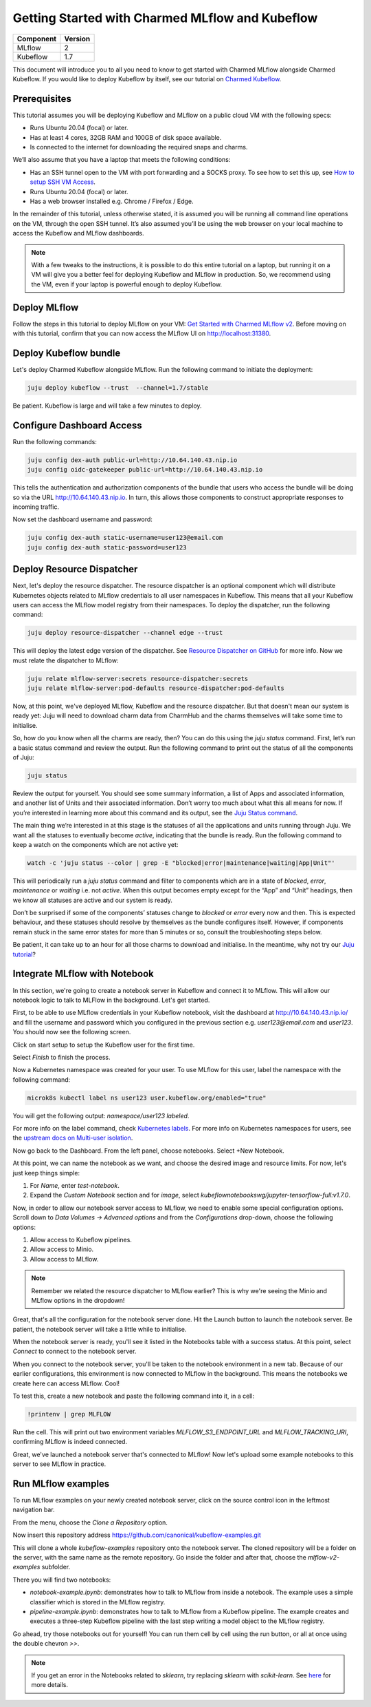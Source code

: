 Getting Started with Charmed MLflow and Kubeflow
================================================

+------------+---------+
| Component  | Version |
+============+=========+
| MLflow     | 2       |
+------------+---------+
| Kubeflow   | 1.7     |
+------------+---------+

This document will introduce you to all you need to know to get started with Charmed MLflow alongside Charmed Kubeflow. If you would like to deploy Kubeflow by itself, see our tutorial on `Charmed Kubeflow <https://charmed-kubeflow.io/docs/get-started-with-charmed-kubeflow>`_.

Prerequisites
-------------

This tutorial assumes you will be deploying Kubeflow and MLflow on a public cloud VM with the following specs:

- Runs Ubuntu 20.04 (focal) or later.
- Has at least 4 cores, 32GB RAM and 100GB of disk space available.
- Is connected to the internet for downloading the required snaps and charms.

We’ll also assume that you have a laptop that meets the following conditions:

- Has an SSH tunnel open to the VM with port forwarding and a SOCKS proxy. To see how to set this up, see `How to setup SSH VM Access </t/10872>`_.
- Runs Ubuntu 20.04 (focal) or later.
- Has a web browser installed e.g. Chrome / Firefox / Edge.

In the remainder of this tutorial, unless otherwise stated, it is assumed you will be running all command line operations on the VM, through the open SSH tunnel. It’s also assumed you’ll be using the web browser on your local machine to access the Kubeflow and MLflow dashboards.

.. note:: With a few tweaks to the instructions, it is possible to do this entire tutorial on a laptop, but running it on a VM will give you a better feel for deploying Kubeflow and MLflow in production. So, we recommend using the VM, even if your laptop is powerful enough to deploy Kubeflow.

Deploy MLflow
-------------

Follow the steps in this tutorial to deploy MLflow on your VM: `Get Started with Charmed MLflow v2 <https://discourse.charmhub.io/t/get-started-with-charmed-mlflow-v2/10693>`_. Before moving on with this tutorial, confirm that you can now access the MLflow UI on http://localhost:31380.

Deploy Kubeflow bundle
----------------------

Let's deploy Charmed Kubeflow alongside MLflow. Run the following command to initiate the deployment:

.. code-block:: bash

   juju deploy kubeflow --trust  --channel=1.7/stable

Be patient. Kubeflow is large and will take a few minutes to deploy.

Configure Dashboard Access
--------------------------

Run the following commands:

.. code-block:: bash

   juju config dex-auth public-url=http://10.64.140.43.nip.io
   juju config oidc-gatekeeper public-url=http://10.64.140.43.nip.io

This tells the authentication and authorization components of the bundle that users who access the bundle will be doing so via the URL http://10.64.140.43.nip.io. In turn, this allows those components to construct appropriate responses to incoming traffic.

Now set the dashboard username and password:

.. code-block:: bash

   juju config dex-auth static-username=user123@email.com
   juju config dex-auth static-password=user123

Deploy Resource Dispatcher
--------------------------

Next, let's deploy the resource dispatcher. The resource dispatcher is an optional component which will distribute Kubernetes objects related to MLflow credentials to all user namespaces in Kubeflow. This means that all your Kubeflow users can access the MLflow model registry from their namespaces. To deploy the dispatcher, run the following command:

.. code-block:: bash

   juju deploy resource-dispatcher --channel edge --trust

This will deploy the latest edge version of the dispatcher. See `Resource Dispatcher on GitHub <https://github.com/canonical/resource-dispatcher>`_ for more info. Now we must relate the dispatcher to MLflow:

.. code-block:: bash

   juju relate mlflow-server:secrets resource-dispatcher:secrets
   juju relate mlflow-server:pod-defaults resource-dispatcher:pod-defaults

Now, at this point, we've deployed MLflow, Kubeflow and the resource dispatcher. But that doesn't mean our system is ready yet: Juju will need to download charm data from CharmHub and the charms themselves will take some time to initialise.

So, how do you know when all the charms are ready, then? You can do this using the `juju status` command. First, let’s run a basic status command and review the output. Run the following command to print out the status of all the components of Juju:

.. code-block:: bash

   juju status

Review the output for yourself. You should see some summary information, a list of Apps and associated information, and another list of Units and their associated information. Don’t worry too much about what this all means for now. If you’re interested in learning more about this command and its output, see the `Juju Status command <https://juju.is/docs/olm/juju-status>`_.

The main thing we’re interested in at this stage is the statuses of all the applications and units running through Juju. We want all the statuses to eventually become `active`, indicating that the bundle is ready. Run the following command to keep a watch on the components which are not active yet:

.. code-block:: bash

   watch -c 'juju status --color | grep -E "blocked|error|maintenance|waiting|App|Unit"'

This will periodically run a `juju status` command and filter to components which are in a state of `blocked`, `error`, `maintenance` or `waiting` i.e. not `active`. When this output becomes empty except for the “App” and “Unit” headings, then we know all statuses are active and our system is ready.

Don’t be surprised if some of the components’ statuses change to `blocked` or `error` every now and then. This is expected behaviour, and these statuses should resolve by themselves as the bundle configures itself. However, if components remain stuck in the same error states for more than 5 minutes or so, consult the troubleshooting steps below.

.. details:: Expand to troubleshoot: Waiting for gateway relation

   An issue you might have is the `tensorboard-controller` component might be stuck with a status of `waiting` and a message “Waiting for gateway relation”. To fix this, run:

   .. code-block:: bash

      juju run --unit istio-pilot/0 -- "export JUJU_DISPATCH_PATH=hooks/config-changed; ./dispatch"

   This is a known issue, see `tensorboard-controller GitHub issue <https://github.com/canonical/bundle-kubeflow/issues/488>`_ for more info.

Be patient, it can take up to an hour for all those charms to download and initialise. In the meantime, why not try our `Juju tutorial <https://juju.is/docs/olm/get-started-with-juju>`_?

Integrate MLflow with Notebook
------------------------------

In this section, we're going to create a notebook server in Kubeflow and connect it to MLflow. This will allow our notebook logic to talk to MLFlow in the background. Let's get started.

First, to be able to use MLflow credentials in your Kubeflow notebook, visit the dashboard at http://10.64.140.43.nip.io/ and fill the username and password which you configured in the previous section e.g. `user123@email.com` and `user123`. You should now see the following screen.

Click on start setup to setup the Kubeflow user for the first time.

Select `Finish` to finish the process.

Now a Kubernetes namespace was created for your user. To use MLflow for this user, label the namespace with the following command:

.. code-block:: bash

   microk8s kubectl label ns user123 user.kubeflow.org/enabled="true"

You will get the following output: `namespace/user123 labeled`.

For more info on the label command, check `Kubernetes labels <https://kubernetes.io/docs/concepts/overview/working-with-objects/labels/>`_. For more info on Kubernetes namespaces for users, see the `upstream docs on Multi-user isolation <https://www.kubeflow.org/docs/components/multi-tenancy/getting-started/>`_.

Now go back to the Dashboard. From the left panel, choose notebooks. Select +New Notebook.

At this point, we can name the notebook as we want, and choose the desired image and resource limits. For now, let's just keep things simple:

1. For `Name`, enter `test-notebook`.
2. Expand the *Custom Notebook* section and for `image`, select `kubeflownotebookswg/jupyter-tensorflow-full:v1.7.0`.

Now, in order to allow our notebook server access to MLflow, we need to enable some special configuration options. Scroll down to `Data Volumes -> Advanced options` and from the `Configurations` drop-down, choose the following options:

1. Allow access to Kubeflow pipelines.
2. Allow access to Minio.
3. Allow access to MLflow.

.. note:: Remember we related the resource dispatcher to MLflow earlier? This is why we're seeing the Minio and MLflow options in the dropdown!

Great, that's all the configuration for the notebook server done. Hit the Launch button to launch the notebook server. Be patient, the notebook server will take a little while to initialise.

When the notebook server is ready, you'll see it listed in the Notebooks table with a success status. At this point, select `Connect` to connect to the notebook server.

When you connect to the notebook server, you'll be taken to the notebook environment in a new tab. Because of our earlier configurations, this environment is now connected to MLflow in the background. This means the notebooks we create here can access MLflow. Cool!

To test this, create a new notebook and paste the following command into it, in a cell:

.. code-block:: python

   !printenv | grep MLFLOW

Run the cell. This will print out two environment variables `MLFLOW_S3_ENDPOINT_URL` and `MLFLOW_TRACKING_URI`, confirming MLflow is indeed connected.

Great, we've launched a notebook server that's connected to MLflow! Now let's upload some example notebooks to this server to see MLflow in practice.

Run MLflow examples
-------------------

To run MLflow examples on your newly created notebook server, click on the source control icon in the leftmost navigation bar.

From the menu, choose the `Clone a Repository` option.

Now insert this repository address https://github.com/canonical/kubeflow-examples.git

This will clone a whole `kubeflow-examples` repository onto the notebook server. The cloned repository will be a folder on the server, with the same name as the remote repository. Go inside the folder and after that, choose the `mlflow-v2-examples` subfolder.

There you will find two notebooks:

- `notebook-example.ipynb`: demonstrates how to talk to MLflow from inside a notebook. The example uses a simple classifier which is stored in the MLflow registry.
- `pipeline-example.ipynb`: demonstrates how to talk to MLflow from a Kubeflow pipeline. The example creates and executes a three-step Kubeflow pipeline with the last step writing a model object to the MLflow registry.

Go ahead, try those notebooks out for yourself! You can run them cell by cell using the run button, or all at once using the double chevron `>>`.

.. note:: If you get an error in the Notebooks related to `sklearn`, try replacing `sklearn` with `scikit-learn`. See `here <https://github.com/canonical/kubeflow-examples/issues/34>`_ for more details.
